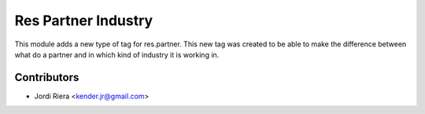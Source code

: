 Res Partner Industry
====================
This module adds a new type of tag for res.partner.
This new tag was created to be able to make the difference between what
do a partner and in which kind of industry it is working in.

Contributors
------------
* Jordi Riera <kender.jr@gmail.com>

